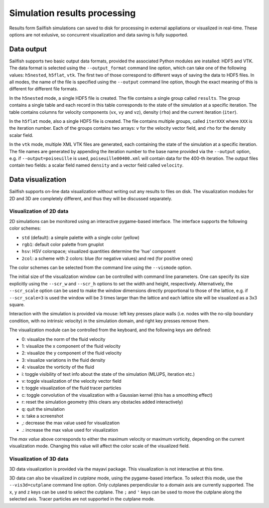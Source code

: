 Simulation results processing
=============================

Results form Sailfish simulations can saved to disk for processing in external
appliations or visualized in real-time.  These options are not exlusive, so
concurrent visualization and data saving is fully supported.

Data output
-----------

Sailfish supports two basic output data formats, provided the associated Python modules
are installed: HDF5 and VTK.  The data format is selected
using the ``--output_format`` command line option, which can take one of the
following values: ``h5nested``, ``h5flat``, ``vtk``.  The first two of those correspond
to different ways of saving the data to HDF5 files.  In all modes, the name of the
file is specified using the ``--output`` command line option, though the exact meaning
of this is different for different file formats.

In the ``h5nested`` mode, a single HDF5 file is created.  The file contains a single
group called ``results``.  The group contains a single table and each record in this
table corresponds to the state of the simulation at a specific iteration.  The table
contains columns for velocity components (``vx``, ``vy`` and ``vz``), density (``rho``)
and the current iteration (``iter``).

In the ``h5flat`` mode, also a single HDF5 file is created.  The file contains
multiple groups, called ``iterXXX`` where ``XXX`` is the iteration number.  Each
of the groups contains two arrays: ``v`` for the velocity vector field, and ``rho``
for the density scalar field.

In the ``vtk`` mode, multiple XML VTK files are generated, each containing the state
of the simulation at a specific iteration.  The file names are generated by appending
the iteration number to the base name provided via the ``--output`` option, e.g. if
``--output=poiseuille`` is used, ``poiseuille00400.xml`` will contain data for the
400-th iteration.  The output files contain two fields: a scalar field named ``density``
and a vector field called ``velocity``.

Data visualization
------------------

Sailfish supports on-line data visualization without writing out any results
to files on disk.  The visualization modules for 2D and 3D are completely different,
and thus they will be discussed separately.

Visualization of 2D data
^^^^^^^^^^^^^^^^^^^^^^^^

2D simulations can be monitored using an interactive pygame-based interface.
The interface supports the following color schemes:

* ``std`` (default): a simple palette with a single color (yellow)
* ``rgb1``: default color palette from gnuplot
* ``hsv``: HSV colorspace; visualized quantities determine the 'hue' component
* ``2col``: a scheme with 2 colors: blue (for negative values) and red (for positive ones)

The color schemes can be selected from the command line using the ``--vismode`` option.

The initial size of the visualization window can be controlled with command line parameters.
One can specify its size explicitly using the ``--scr_w`` and ``--scr_h`` options
to set the width and height, respectively.  Alternatively, the ``--scr_scale`` option can
be used to make the window dimensions directly proportional to those of the lattice, e.g.
if ``--scr_scale=3`` is used the window will be 3 times larger than the lattice and each
lattice site will be visualized as a 3x3 square.

Interaction with the simulation is provided via mouse: left key presses place walls
(i.e. nodes with the no-slip boundary condition, with no intrinsic velocity) in the
simulation domain, and right key presses remove them.

The visualization module can be controlled from the keyboard, and the following
keys are defined:

* 0: visualize the norm of the fluid velocity
* 1: visualize the x component of the fluid velocity
* 2: visualize the y component of the fluid velocity
* 3: visualize variations in the fluid density
* 4: visualize the vorticity of the fluid
* i: toggle visibility of text info about the state of the simulation (MLUPS, iteration etc.)
* v: toggle visualization of the velocity vector field
* t: toggle visualization of the fluid tracer particles
* c: toggle convolution of the visualization with a Gaussian kernel (this has a smoothing effect)
* r: reset the simulation geometry (this clears any obstacles added interactively)
* q: quit the simulation
* s: take a screenshot
* ,: decrease the max value used for visualization
* .: increase the max value used for visualization

The *max value* above corresponds to either the maximum velocity or maximum vorticity,
depending on the current visualization mode.  Changing this value will affect the color
scale of the visualized field.

Visualization of 3D data
^^^^^^^^^^^^^^^^^^^^^^^^

3D data visualization is provided via the mayavi package.  This visualization is
not interactive at this time.

3D data can also be visualized in *cutplane* mode, using the pygame-based interface.
To select this mode, use the ``--vis3d=cutplane`` command line option.  Only cutplanes
perpendicular to a domain axis are currently supported.  The ``x``, ``y`` and ``z`` keys
can be used to select the cutplane.  The ``;`` and ``'`` keys can be used to move
the cutplane along the selected axis.  Tracer particles are not supported in the cutplane mode.


